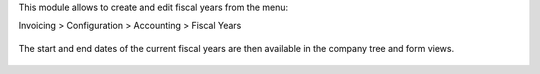 This module allows to create and edit fiscal years from the menu:

Invoicing > Configuration > Accounting > Fiscal Years

.. figure:: static/description/account_fiscal_year_form.png

The start and end dates of the current fiscal years are then available
in the company tree and form views.

.. figure:: static/description/res_company_tree.png

